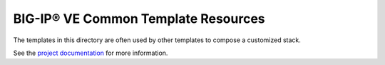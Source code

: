 BIG-IP® VE Common Template Resources
====================================

The templates in this directory are often used by other templates to compose a customized stack.

See the `project documentation <http://f5-openstack-heat.readthedocs.org/en/>`_ for more information.
